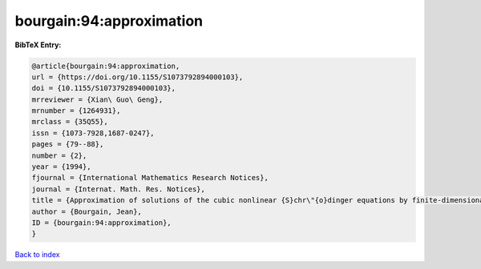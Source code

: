 bourgain:94:approximation
=========================

.. :cite:t:`bourgain:94:approximation`

.. bibliography:: ../../All.bib

**BibTeX Entry:**

.. code-block:: bibtex

   @article{bourgain:94:approximation,
   url = {https://doi.org/10.1155/S1073792894000103},
   doi = {10.1155/S1073792894000103},
   mrreviewer = {Xian\ Guo\ Geng},
   mrnumber = {1264931},
   mrclass = {35Q55},
   issn = {1073-7928,1687-0247},
   pages = {79--88},
   number = {2},
   year = {1994},
   fjournal = {International Mathematics Research Notices},
   journal = {Internat. Math. Res. Notices},
   title = {Approximation of solutions of the cubic nonlinear {S}chr\"{o}dinger equations by finite-dimensional equations and nonsqueezing properties},
   author = {Bourgain, Jean},
   ID = {bourgain:94:approximation},
   }

`Back to index <../index>`_
